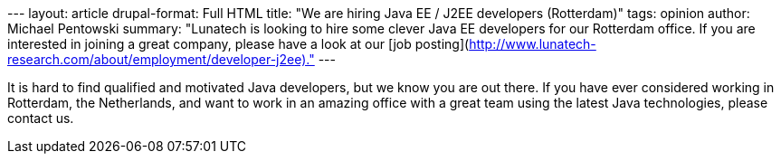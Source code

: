 --- layout: article drupal-format: Full HTML title: "We are hiring Java
EE / J2EE developers (Rotterdam)" tags: opinion author: Michael
Pentowski summary: "Lunatech is looking to hire some clever Java EE
developers for our Rotterdam office. If you are interested in joining a
great company, please have a look at our [job
posting](http://www.lunatech-research.com/about/employment/developer-j2ee)."
---

It is hard to find qualified and motivated Java developers, but we know
you are out there. If you have ever considered working in Rotterdam, the
Netherlands, and want to work in an amazing office with a great team
using the latest Java technologies, please contact us.
